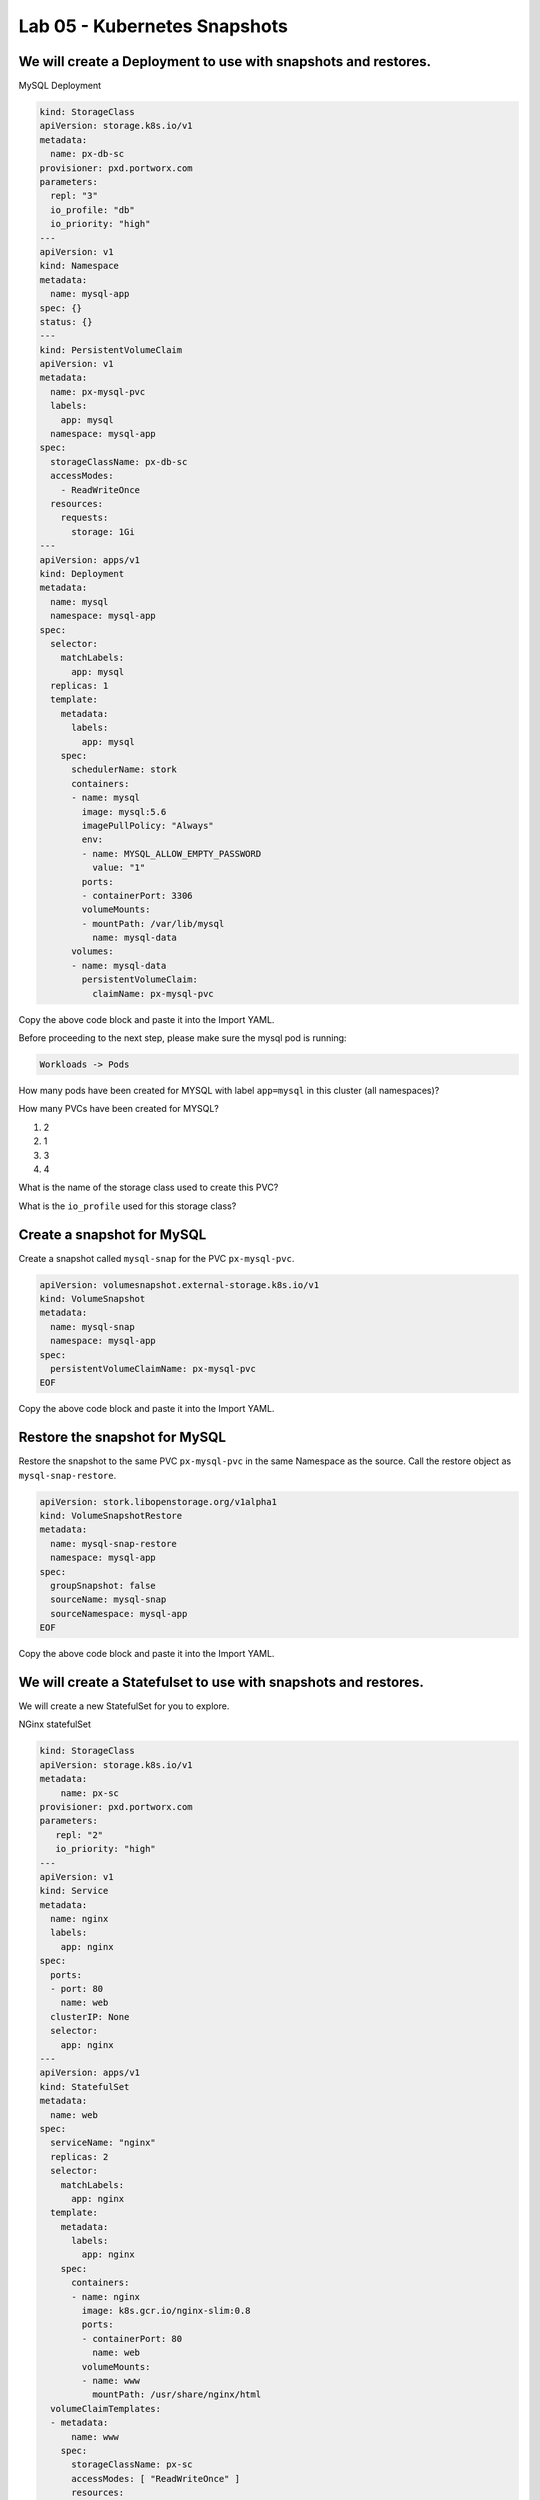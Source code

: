 =========================================
Lab 05 - Kubernetes Snapshots
=========================================

We will create a Deployment to use with snapshots and restores.
---------------------------------------------------------------

MySQL Deployment

.. code-block:: yaml
  :name: create-mysql.yaml

  kind: StorageClass
  apiVersion: storage.k8s.io/v1
  metadata:
    name: px-db-sc
  provisioner: pxd.portworx.com
  parameters:
    repl: "3"
    io_profile: "db"
    io_priority: "high"
  ---
  apiVersion: v1
  kind: Namespace
  metadata:
    name: mysql-app
  spec: {}
  status: {}
  ---
  kind: PersistentVolumeClaim
  apiVersion: v1
  metadata:
    name: px-mysql-pvc
    labels:
      app: mysql
    namespace: mysql-app
  spec:
    storageClassName: px-db-sc
    accessModes:
      - ReadWriteOnce
    resources:
      requests:
        storage: 1Gi
  ---
  apiVersion: apps/v1
  kind: Deployment
  metadata:
    name: mysql
    namespace: mysql-app
  spec:
    selector:
      matchLabels:
        app: mysql
    replicas: 1
    template:
      metadata:
        labels:
          app: mysql
      spec:
        schedulerName: stork
        containers:
        - name: mysql
          image: mysql:5.6
          imagePullPolicy: "Always"
          env:
          - name: MYSQL_ALLOW_EMPTY_PASSWORD
            value: "1"
          ports:
          - containerPort: 3306
          volumeMounts:
          - mountPath: /var/lib/mysql
            name: mysql-data
        volumes:
        - name: mysql-data
          persistentVolumeClaim:
            claimName: px-mysql-pvc

Copy the above code block and paste it into the Import YAML.   

Before proceeding to the next step, please make sure the mysql pod is running:

.. code-block:: shell

  Workloads -> Pods

How many pods have been created for MYSQL with label ``app=mysql`` in this cluster (all namespaces)?

.. dropdown:: Show Solution
  
  .. code-block:: shell

    Workloads -> Pods, filter by label: app=mysql

  .. image:: images/mysql-app-pod.png

  Answer: 1

How many PVCs have been created for MYSQL?

1. 2
2. 1
3. 3
4. 4

.. dropdown:: Show Solution

  .. code-block:: shell
    
    Storage -> PersistentVolumeClaims
    
  Answer: 1

What is the name of the storage class used to create this PVC?

.. dropdown:: Show Solution
  
  .. image:: images/px-mysql-pvc.png

  Answer: px-db-sc

What is the ``io_profile`` used for this storage class?

.. dropdown:: Show Solution

  .. code-block:: shell

    Storage -> StorageClasses -> px-db-sc -> YAML

  .. image:: images/px-db-sc-describe.png

  Answer: db

Create a snapshot for MySQL
---------------------------

Create a snapshot called ``mysql-snap`` for the PVC ``px-mysql-pvc``.

.. code-block:: yaml
  :name: mysql-snap.yaml

  apiVersion: volumesnapshot.external-storage.k8s.io/v1
  kind: VolumeSnapshot
  metadata:
    name: mysql-snap
    namespace: mysql-app
  spec:
    persistentVolumeClaimName: px-mysql-pvc
  EOF
 
Copy the above code block and paste it into the Import YAML.   

Restore the snapshot for MySQL
------------------------------

Restore the snapshot to the same PVC ``px-mysql-pvc`` in the same
Namespace as the source. Call the restore object as
``mysql-snap-restore``.

.. code-block:: yaml
  :name: restore-mysql.yaml

  apiVersion: stork.libopenstorage.org/v1alpha1
  kind: VolumeSnapshotRestore
  metadata:
    name: mysql-snap-restore
    namespace: mysql-app
  spec:
    groupSnapshot: false
    sourceName: mysql-snap
    sourceNamespace: mysql-app
  EOF
   
Copy the above code block and paste it into the Import YAML.   


We will create a Statefulset to use with snapshots and restores.
----------------------------------------------------------------

We will create a new StatefulSet for you to explore.

NGinx statefulSet

.. code-block:: yaml
  :name: create-nginx-sts.yaml
  
  kind: StorageClass
  apiVersion: storage.k8s.io/v1
  metadata:
      name: px-sc
  provisioner: pxd.portworx.com
  parameters:
     repl: "2"
     io_priority: "high"
  ---
  apiVersion: v1
  kind: Service
  metadata:
    name: nginx
    labels:
      app: nginx
  spec:
    ports:
    - port: 80
      name: web
    clusterIP: None
    selector:
      app: nginx
  ---
  apiVersion: apps/v1
  kind: StatefulSet
  metadata:
    name: web
  spec:
    serviceName: "nginx"
    replicas: 2
    selector:
      matchLabels:
        app: nginx
    template:
      metadata:
        labels:
          app: nginx
      spec:
        containers:
        - name: nginx
          image: k8s.gcr.io/nginx-slim:0.8
          ports:
          - containerPort: 80
            name: web
          volumeMounts:
          - name: www
            mountPath: /usr/share/nginx/html
    volumeClaimTemplates:
    - metadata:
        name: www
      spec:
        storageClassName: px-sc
        accessModes: [ "ReadWriteOnce" ]
        resources:
          requests:
            storage: 1Gi
  EOF

Copy the above code block and paste it into the Import YAML.   

Before proceeding to the next step, please make sure all the resources are up:

.. code-block:: shell
   
  Workloads -> Pods

Note: Please wait until both pods are in a ``Running`` state.

Create a snapshot for Nginx
---------------------------

Create a group snapshot called ``nginx-group-snap`` for the PVC's of the nginx StatefulSet.

.. code-block:: yaml
  :name: nginx-snap.yaml

  apiVersion: stork.libopenstorage.org/v1alpha1
  kind: GroupVolumeSnapshot
  metadata:
    name: nginx-group-snap
  spec:
    pvcSelector:
      matchLabels:
        app: nginx
    restoreNamespaces:
     - default
  EOF

Copy the above code block and paste it into the Import YAML.   

Restore the snapshot for Nginx
------------------------------

Restore the snapshot taken for the pod ``web-0`` to a new PVC ``web-clone-0`` in the ``default`` namespace.

.. note:: 
   
  Use this command to find the volumesnapshot identifier for web-0: 

  .. code-block:: shell

    Home -> Search -> Resources 
    Enter GroupVolumeSnapshots

  Copy the identifier that will be found in the Name after “nginx-group-snap-www-web-0-”. Now, use the below template to create a clone from the volumesnapshot for PVC of ``pod - 0`` of the nginx StatefulSet. You must modify the yaml file to add the volumesnapshot identifier for web-0. The line to be edited is highlighted. 

  .. important:: 

    Edit the below section and use the snapshot ID found from above.
    
  Create the restore object after editing. 
  
.. code-block:: yaml
  :name: restore-nginx.yaml

  apiVersion: v1
  kind: PersistentVolumeClaim
  metadata:
    name: web-clone-0
    annotations:
      snapshot.alpha.kubernetes.io/snapshot: nginx-group-snap-www-web-0-<snapshot_id>
  spec:
    accessModes:
       - ReadWriteOnce
    storageClassName: stork-snapshot-sc
    resources:
      requests:
        storage: 1Gi
  EOF

Copy the above code block and paste it into the Import YAML.   

